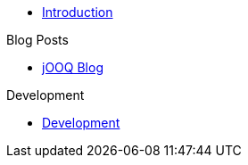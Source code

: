 * xref:index.adoc[Introduction]

.Blog Posts
* xref:jooq-migration.adoc[jOOQ Blog]

.Development
* xref:developing.adoc[Development]
